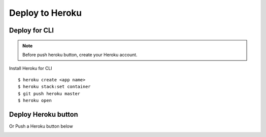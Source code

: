 Deploy to Heroku
================

Deploy for CLI
--------------

.. note::

    Before push heroku button, create your Heroku account.

Install Heroku for CLI ::

    $ heroku create <app name>
    $ heroku stack:set container
    $ git push heroku master
    $ heroku open


Deploy Heroku button
--------------------

Or Push a Heroku button below

.. image:: https://www.herokucdn.com/deploy/button.png
   :target: https://heroku.com/deploy
   :alt: Deploy to Heroku



